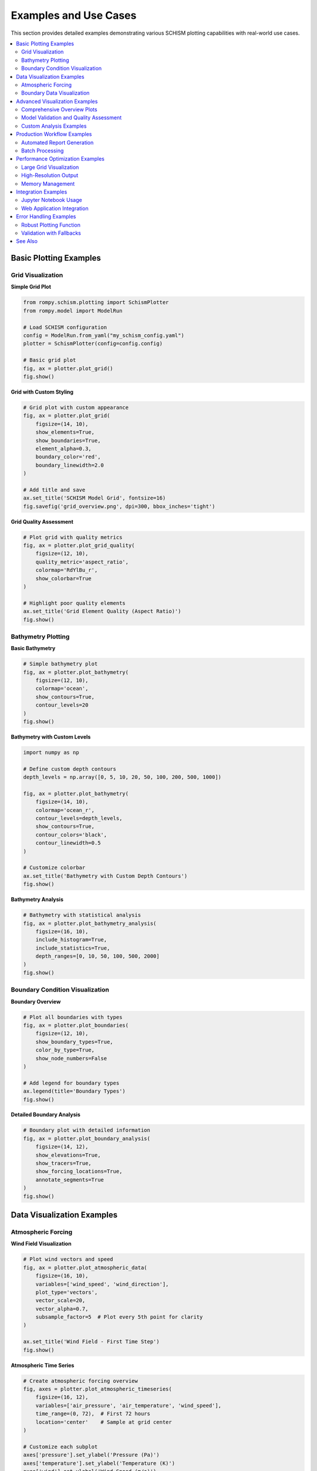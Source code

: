 Examples and Use Cases
======================

This section provides detailed examples demonstrating various SCHISM plotting capabilities with real-world use cases.

.. contents::
   :local:
   :depth: 2

Basic Plotting Examples
-----------------------

Grid Visualization
~~~~~~~~~~~~~~~~~~

**Simple Grid Plot**

.. code-block:: python

   from rompy.schism.plotting import SchismPlotter
   from rompy.model import ModelRun
   
   # Load SCHISM configuration
   config = ModelRun.from_yaml("my_schism_config.yaml")
   plotter = SchismPlotter(config=config.config)
   
   # Basic grid plot
   fig, ax = plotter.plot_grid()
   fig.show()

**Grid with Custom Styling**

.. code-block:: python

   # Grid plot with custom appearance
   fig, ax = plotter.plot_grid(
       figsize=(14, 10),
       show_elements=True,
       show_boundaries=True,
       element_alpha=0.3,
       boundary_color='red',
       boundary_linewidth=2.0
   )
   
   # Add title and save
   ax.set_title('SCHISM Model Grid', fontsize=16)
   fig.savefig('grid_overview.png', dpi=300, bbox_inches='tight')

**Grid Quality Assessment**

.. code-block:: python

   # Plot grid with quality metrics
   fig, ax = plotter.plot_grid_quality(
       figsize=(12, 10),
       quality_metric='aspect_ratio',
       colormap='RdYlBu_r',
       show_colorbar=True
   )
   
   # Highlight poor quality elements
   ax.set_title('Grid Element Quality (Aspect Ratio)')
   fig.show()

Bathymetry Plotting
~~~~~~~~~~~~~~~~~~~

**Basic Bathymetry**

.. code-block:: python

   # Simple bathymetry plot
   fig, ax = plotter.plot_bathymetry(
       figsize=(12, 10),
       colormap='ocean',
       show_contours=True,
       contour_levels=20
   )
   fig.show()

**Bathymetry with Custom Levels**

.. code-block:: python

   import numpy as np
   
   # Define custom depth contours
   depth_levels = np.array([0, 5, 10, 20, 50, 100, 200, 500, 1000])
   
   fig, ax = plotter.plot_bathymetry(
       figsize=(14, 10),
       colormap='ocean_r',
       contour_levels=depth_levels,
       show_contours=True,
       contour_colors='black',
       contour_linewidth=0.5
   )
   
   # Customize colorbar
   ax.set_title('Bathymetry with Custom Depth Contours')
   fig.show()

**Bathymetry Analysis**

.. code-block:: python

   # Bathymetry with statistical analysis
   fig, ax = plotter.plot_bathymetry_analysis(
       figsize=(16, 10),
       include_histogram=True,
       include_statistics=True,
       depth_ranges=[0, 10, 50, 100, 500, 2000]
   )
   fig.show()

Boundary Condition Visualization
~~~~~~~~~~~~~~~~~~~~~~~~~~~~~~~~

**Boundary Overview**

.. code-block:: python

   # Plot all boundaries with types
   fig, ax = plotter.plot_boundaries(
       figsize=(12, 10),
       show_boundary_types=True,
       color_by_type=True,
       show_node_numbers=False
   )
   
   # Add legend for boundary types
   ax.legend(title='Boundary Types')
   fig.show()

**Detailed Boundary Analysis**

.. code-block:: python

   # Boundary plot with detailed information
   fig, ax = plotter.plot_boundary_analysis(
       figsize=(14, 12),
       show_elevations=True,
       show_tracers=True,
       show_forcing_locations=True,
       annotate_segments=True
   )
   fig.show()

Data Visualization Examples
---------------------------

Atmospheric Forcing
~~~~~~~~~~~~~~~~~~~

**Wind Field Visualization**

.. code-block:: python

   # Plot wind vectors and speed
   fig, ax = plotter.plot_atmospheric_data(
       figsize=(16, 10),
       variables=['wind_speed', 'wind_direction'],
       plot_type='vectors',
       vector_scale=20,
       vector_alpha=0.7,
       subsample_factor=5  # Plot every 5th point for clarity
   )
   
   ax.set_title('Wind Field - First Time Step')
   fig.show()

**Atmospheric Time Series**

.. code-block:: python

   # Create atmospheric forcing overview
   fig, axes = plotter.plot_atmospheric_timeseries(
       figsize=(16, 12),
       variables=['air_pressure', 'air_temperature', 'wind_speed'],
       time_range=(0, 72),  # First 72 hours
       location='center'    # Sample at grid center
   )
   
   # Customize each subplot
   axes['pressure'].set_ylabel('Pressure (Pa)')
   axes['temperature'].set_ylabel('Temperature (K)')
   axes['wind'].set_ylabel('Wind Speed (m/s)')
   
   fig.suptitle('Atmospheric Forcing Time Series')
   fig.show()

**Pressure and Temperature Fields**

.. code-block:: python

   # Multi-variable atmospheric plot
   fig, axes = plotter.plot_atmospheric_multivar(
       figsize=(18, 12),
       variables=['air_pressure', 'air_temperature', 'specific_humidity'],
       time_index=0,
       layout='row'  # Arrange in a row
   )
   
   # Customize each panel
   for var, ax in axes.items():
       ax.set_title(f'{var.replace("_", " ").title()}')
   
   fig.show()

Boundary Data Visualization
~~~~~~~~~~~~~~~~~~~~~~~~~~~

**3D Temperature Data**

.. code-block:: python

   # Plot temperature boundary data
   fig, ax = plotter.plot_boundary_data(
       'TEM_3D.th.nc',
       variable='temperature',
       time_index=0,
       depth_level=0,  # Surface
       figsize=(12, 10),
       colormap='thermal'
   )
   
   ax.set_title('Surface Temperature at Ocean Boundaries')
   fig.show()

**Salinity Profiles**

.. code-block:: python

   # Plot vertical salinity profiles
   fig, ax = plotter.plot_boundary_profiles(
       'SAL_3D.th.nc',
       variable='salinity',
       locations=[0, 10, 20],  # Boundary node indices
       time_range=(0, 24),
       figsize=(10, 8)
   )
   
   ax.set_xlabel('Salinity (PSU)')
   ax.set_ylabel('Depth (m)')
   ax.legend(title='Boundary Locations')
   fig.show()

**Velocity Boundary Conditions**

.. code-block:: python

   # Plot velocity boundary data
   fig, ax = plotter.plot_velocity_boundaries(
       'uv3D.th.nc',
       time_index=0,
       depth_level=0,
       figsize=(14, 10),
       vector_scale=10,
       show_magnitude=True
   )
   
   ax.set_title('Velocity Boundary Conditions (Surface)')
   fig.show()

**Elevation Boundary Time Series**

.. code-block:: python

   # Plot elevation time series at boundaries
   fig, ax = plotter.plot_elevation_timeseries(
       'elev2D.th.nc',
       boundary_nodes=[0, 20, 40, 60, 80],  # Sample nodes
       time_range=(0, 168),  # One week
       figsize=(14, 8)
   )
   
   ax.set_xlabel('Time (hours)')
   ax.set_ylabel('Elevation (m)')
   ax.set_title('Tidal Elevation at Boundary Nodes')
   fig.show()

Advanced Visualization Examples
-------------------------------

Comprehensive Overview Plots
~~~~~~~~~~~~~~~~~~~~~~~~~~~~

**8-Panel Model Overview**

.. code-block:: python

   # Create comprehensive overview
   fig, axes = plotter.plot_comprehensive_overview(
       figsize=(20, 16),
       include_validation=True,
       include_quality_metrics=True,
       include_data_summary=True
   )
   
   # Save high-resolution overview
   fig.savefig('model_comprehensive_overview.png', 
               dpi=300, bbox_inches='tight')
   fig.show()

**Grid-Focused Analysis**

.. code-block:: python

   # Grid analysis overview
   fig, axes = plotter.plot_grid_analysis_overview(
       figsize=(16, 12),
       quality_metrics=['aspect_ratio', 'skewness', 'area'],
       include_statistics=True
   )
   
   fig.suptitle('Grid Quality Analysis', fontsize=16)
   fig.show()

**Data-Focused Analysis**

.. code-block:: python

   # Data analysis overview
   fig, axes = plotter.plot_data_analysis_overview(
       figsize=(16, 12),
       atmospheric_variables=['wind_speed', 'air_pressure'],
       boundary_files=['TEM_3D.th.nc', 'SAL_3D.th.nc'],
       time_range=(0, 48)
   )
   
   fig.suptitle('Input Data Analysis', fontsize=16)
   fig.show()

Model Validation and Quality Assessment
~~~~~~~~~~~~~~~~~~~~~~~~~~~~~~~~~~~~~~~

**Complete Model Validation**

.. code-block:: python

   # Run comprehensive validation
   validation_results = plotter.run_model_validation()
   
   # Print summary
   status_counts = {'PASS': 0, 'WARNING': 0, 'FAIL': 0}
   for result in validation_results:
       status_counts[result.status] += 1
       print(f"{result.check_name}: {result.status}")
       if result.status != 'PASS':
           print(f"  Details: {result.message}")
   
   print(f"\nValidation Summary:")
   print(f"  PASS: {status_counts['PASS']}")
   print(f"  WARNING: {status_counts['WARNING']}")
   print(f"  FAIL: {status_counts['FAIL']}")

**Validation Visualization**

.. code-block:: python

   # Create validation summary plots
   fig, axes = plotter.plot_validation_summary(
       figsize=(14, 10),
       include_radar_chart=True,
       include_timeline=True,
       include_details_table=True
   )
   
   fig.suptitle('Model Validation Summary')
   fig.show()

**Quality Assessment Radar Chart**

.. code-block:: python

   # Quality assessment visualization
   fig, ax = plotter.plot_quality_assessment(
       figsize=(10, 10),
       categories=[
           'Grid Quality', 'Boundary Setup', 'Forcing Data',
           'Configuration', 'Time Stepping', 'File Integrity'
       ],
       show_scores=True,
       highlight_issues=True
   )
   
   ax.set_title('Model Setup Quality Assessment')
   fig.show()

Custom Analysis Examples
~~~~~~~~~~~~~~~~~~~~~~~~

**Multi-Time Step Analysis**

.. code-block:: python

   import matplotlib.pyplot as plt
   
   # Plot data evolution over time
   time_steps = [0, 24, 48, 72]  # Hours
   fig, axes = plt.subplots(2, 2, figsize=(16, 12))
   axes = axes.flatten()
   
   for i, time_step in enumerate(time_steps):
       # Plot atmospheric pressure at each time step
       ax = axes[i]
       fig_temp, ax = plotter.plot_atmospheric_data(
           variables=['air_pressure'],
           time_index=time_step,
           figsize=(8, 6),
           ax=ax
       )
       ax.set_title(f'Pressure at t={time_step}h')
       plt.close(fig_temp)  # Close temporary figure
   
   plt.tight_layout()
   plt.show()

**Cross-Section Analysis**

.. code-block:: python

   # Define cross-section line
   start_point = (-125.0, 45.0)  # Longitude, Latitude
   end_point = (-124.0, 46.0)
   
   # Extract cross-section data
   fig, ax = plotter.plot_cross_section(
       variable='temperature',
       start_point=start_point,
       end_point=end_point,
       data_file='TEM_3D.th.nc',
       time_index=0,
       figsize=(12, 8)
   )
   
   ax.set_xlabel('Distance along section (km)')
   ax.set_ylabel('Depth (m)')
   ax.set_title('Temperature Cross-Section')
   fig.show()

**Seasonal Analysis**

.. code-block:: python

   # Compare different seasons
   seasonal_configs = {
       'Winter': 'winter_config.yaml',
       'Summer': 'summer_config.yaml'
   }
   
   fig, axes = plt.subplots(1, 2, figsize=(16, 8))
   
   for i, (season, config_file) in enumerate(seasonal_configs.items()):
       config = ModelRun.from_yaml(config_file)
       plotter = SchismPlotter(config=config.config)
       
       # Plot seasonal forcing
       fig_temp, ax = plotter.plot_atmospheric_data(
           variables=['air_temperature'],
           time_index=0,
           ax=axes[i]
       )
       axes[i].set_title(f'{season} Temperature')
       plt.close(fig_temp)
   
   plt.tight_layout()
   plt.show()

Production Workflow Examples
---------------------------

Automated Report Generation
~~~~~~~~~~~~~~~~~~~~~~~~~~~

.. code-block:: python

   from pathlib import Path
   import datetime
   
   def generate_model_report(config_file, output_dir):
       """Generate complete model validation report."""
       
       # Initialize plotter
       config = ModelRun.from_yaml(config_file)
       plotter = SchismPlotter(config=config.config)
       
       # Create output directory
       output_dir = Path(output_dir)
       output_dir.mkdir(exist_ok=True)
       
       # 1. Grid overview
       fig, ax = plotter.plot_grid()
       fig.savefig(output_dir / 'grid_overview.png', dpi=150)
       plt.close(fig)
       
       # 2. Bathymetry
       fig, ax = plotter.plot_bathymetry()
       fig.savefig(output_dir / 'bathymetry.png', dpi=150)
       plt.close(fig)
       
       # 3. Boundaries
       fig, ax = plotter.plot_boundaries()
       fig.savefig(output_dir / 'boundaries.png', dpi=150)
       plt.close(fig)
       
       # 4. Comprehensive overview
       fig, axes = plotter.plot_comprehensive_overview()
       fig.savefig(output_dir / 'comprehensive_overview.png', dpi=150)
       plt.close(fig)
       
       # 5. Validation
       validation_results = plotter.run_model_validation()
       fig, axes = plotter.plot_validation_summary()
       fig.savefig(output_dir / 'validation_summary.png', dpi=150)
       plt.close(fig)
       
       # Generate text report
       report_file = output_dir / 'validation_report.txt'
       with open(report_file, 'w') as f:
           f.write(f"SCHISM Model Validation Report\n")
           f.write(f"Generated: {datetime.datetime.now()}\n")
           f.write(f"Config: {config_file}\n\n")
           
           for result in validation_results:
               f.write(f"{result.check_name}: {result.status}\n")
               if result.message:
                   f.write(f"  {result.message}\n")
       
       print(f"Report generated in: {output_dir}")

   # Usage
   generate_model_report('my_config.yaml', 'model_report')

Batch Processing
~~~~~~~~~~~~~~~~

.. code-block:: python

   def process_multiple_configs(config_dir, output_base):
       """Process multiple SCHISM configurations."""
       
       config_dir = Path(config_dir)
       output_base = Path(output_base)
       
       for config_file in config_dir.glob('*.yaml'):
           print(f"Processing: {config_file.name}")
           
           try:
               # Create output directory for this config
               config_output = output_base / config_file.stem
               config_output.mkdir(exist_ok=True)
               
               # Initialize plotter
               config = ModelRun.from_yaml(config_file)
               plotter = SchismPlotter(config=config.config)
               
               # Generate key plots
               plots = {
                   'grid': plotter.plot_grid,
                   'bathymetry': plotter.plot_bathymetry,
                   'boundaries': plotter.plot_boundaries
               }
               
               for plot_name, plot_func in plots.items():
                   fig, ax = plot_func()
                   fig.savefig(config_output / f'{plot_name}.png', dpi=150)
                   plt.close(fig)
                   
               print(f"  Completed: {config_output}")
               
           except Exception as e:
               print(f"  Error processing {config_file.name}: {e}")

   # Usage
   process_multiple_configs('configs/', 'batch_output/')

Performance Optimization Examples
---------------------------------

Large Grid Visualization
~~~~~~~~~~~~~~~~~~~~~~~~

.. code-block:: python

   # For very large grids (>100k elements)
   fig, ax = plotter.plot_grid(
       figsize=(12, 10),
       subsample_factor=20,     # Plot every 20th element
       simplify_boundaries=True, # Simplify boundary lines
       show_elements=False,     # Don't show individual elements
       show_nodes=False,        # Don't show node markers
       alpha=0.5               # Make partially transparent
   )

High-Resolution Output
~~~~~~~~~~~~~~~~~~~~~

.. code-block:: python

   # Generate publication-quality figures
   fig, ax = plotter.plot_bathymetry(
       figsize=(16, 12),
       colormap='ocean',
       contour_levels=50,
       show_contours=True
   )
   
   # High-resolution save with multiple formats
   fig.savefig('bathymetry_hires.png', dpi=300, bbox_inches='tight')
   fig.savefig('bathymetry_hires.pdf', bbox_inches='tight')
   fig.savefig('bathymetry_hires.svg', bbox_inches='tight')

Memory Management
~~~~~~~~~~~~~~~~

.. code-block:: python

   import gc
   
   # Process large datasets with memory management
   for time_step in range(0, 168, 6):  # Every 6 hours for a week
       fig, ax = plotter.plot_atmospheric_data(
           time_index=time_step,
           variables=['wind_speed']
       )
       
       # Save and clean up
       fig.savefig(f'wind_t{time_step:03d}.png', dpi=150)
       plt.close(fig)
       gc.collect()  # Force garbage collection

Integration Examples
-------------------

Jupyter Notebook Usage
~~~~~~~~~~~~~~~~~~~~~~

.. code-block:: python

   # In Jupyter notebook cell
   %matplotlib inline
   
   from rompy.schism.plotting import SchismPlotter
   
   # Interactive plotting
   plotter = SchismPlotter(config=config)
   
   # Plot displays automatically
   fig, ax = plotter.plot_grid()
   # No need for fig.show() in notebooks

Web Application Integration
~~~~~~~~~~~~~~~~~~~~~~~~~~

.. code-block:: python

   import io
   import base64
   
   def create_plot_for_web(config, plot_type='grid'):
       """Create plot for web display."""
       
       plotter = SchismPlotter(config=config)
       
       # Generate plot
       if plot_type == 'grid':
           fig, ax = plotter.plot_grid()
       elif plot_type == 'bathymetry':
           fig, ax = plotter.plot_bathymetry()
       
       # Convert to base64 for web display
       img_buffer = io.BytesIO()
       fig.savefig(img_buffer, format='png', dpi=100, bbox_inches='tight')
       img_buffer.seek(0)
       img_base64 = base64.b64encode(img_buffer.getvalue()).decode()
       plt.close(fig)
       
       return f"data:image/png;base64,{img_base64}"

Error Handling Examples
----------------------

Robust Plotting Function
~~~~~~~~~~~~~~~~~~~~~~~~

.. code-block:: python

   def safe_plot_overview(config_file, output_dir):
       """Create overview plot with comprehensive error handling."""
       
       try:
           # Load configuration
           config = ModelRun.from_yaml(config_file)
           plotter = SchismPlotter(config=config.config)
           
           # Create overview with fallbacks
           try:
               fig, axes = plotter.plot_comprehensive_overview()
               save_path = Path(output_dir) / 'comprehensive_overview.png'
               
           except Exception as e:
               print(f"Comprehensive overview failed: {e}")
               print("Falling back to basic overview...")
               
               fig, ax = plotter.plot_overview()
               save_path = Path(output_dir) / 'basic_overview.png'
           
           # Save plot
           fig.savefig(save_path, dpi=150, bbox_inches='tight')
           print(f"Overview saved to: {save_path}")
           
           return fig, save_path
           
       except FileNotFoundError:
           print(f"Configuration file not found: {config_file}")
           return None, None
           
       except Exception as e:
           print(f"Unexpected error: {e}")
           return None, None

Validation with Fallbacks
~~~~~~~~~~~~~~~~~~~~~~~~~

.. code-block:: python

   def validate_with_fallbacks(plotter):
       """Run validation with graceful fallbacks."""
       
       try:
           # Try full validation
           results = plotter.run_model_validation()
           print(f"Full validation completed: {len(results)} checks")
           
       except Exception as e:
           print(f"Full validation failed: {e}")
           print("Running basic validation...")
           
           # Basic validation fallbacks
           basic_checks = []
           
           try:
               # Check if grid is available
               if plotter.grid is not None:
                   basic_checks.append("Grid: PASS")
               else:
                   basic_checks.append("Grid: FAIL - No grid data")
           except:
               basic_checks.append("Grid: ERROR")
           
           try:
               # Check if config is available
               if plotter.config is not None:
                   basic_checks.append("Config: PASS")
               else:
                   basic_checks.append("Config: FAIL - No configuration")
           except:
               basic_checks.append("Config: ERROR")
           
           print("Basic validation results:")
           for check in basic_checks:
               print(f"  {check}")
           
           return basic_checks

See Also
--------

* :doc:`index` - Main plotting documentation
* :doc:`api_reference` - Complete API reference
* :doc:`tutorials` - Step-by-step tutorials
* :ref:`schism-real-data-demo` - Real data demonstration script